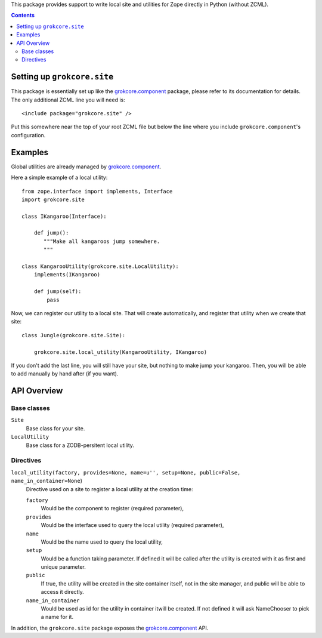 
This package provides support to write local site and utilities for
Zope directly in Python (without ZCML).

.. contents::


Setting up ``grokcore.site``
============================

This package is essentially set up like the `grokcore.component`_
package, please refer to its documentation for details.  The only
additional ZCML line you will need is::

  <include package="grokcore.site" />

Put this somewhere near the top of your root ZCML file but below the
line where you include ``grokcore.component``'s configuration.


Examples
========

Global utilities are already managed by `grokcore.component`_.

Here a simple example of a local utility::

  from zope.interface import implements, Interface
  import grokcore.site

  class IKangaroo(Interface):

      def jump():
         """Make all kangaroos jump somewhere.
         """

  class KangarooUtility(grokcore.site.LocalUtility):
      implements(IKangaroo)

      def jump(self):
          pass


Now, we can register our utility to a local site. That will create
automatically, and register that utility when we create that site::


   class Jungle(grokcore.site.Site):

       grokcore.site.local_utility(KangarooUtility, IKangaroo)


If you don't add the last line, you will still have your site, but
nothing to make jump your kangaroo. Then, you will be able to add
manually by hand after (if you want).


API Overview
============

Base classes
------------

``Site``
   Base class for your site.

``LocalUtility``
   Base class for a ZODB-persitent local utility.


Directives
----------

``local_utility(factory, provides=None, name=u'', setup=None, public=False, name_in_container=None``)
   Directive used on a site to register a local utility at the
   creation time:

   ``factory``
      Would be the component to register (required parameter),

   ``provides``
      Would be the interface used to query the local utility (required
      parameter),

   ``name``
      Would be the name used to query the local utility,

   ``setup``
      Would be a function taking parameter. If defined it will be
      called after the utility is created with it as first and unique
      parameter.

   ``public``
      If true, the utility will be created in the site container
      itself, not in the site manager, and public will be able to
      access it directly.

   ``name_in_container``
      Would be used as id for the utility in container itwill be
      created. If not defined it will ask NameChooser to pick a name
      for it.

In addition, the ``grokcore.site`` package exposes the
`grokcore.component`_ API.

.. _grokcore.component: http://pypi.python.org/pypi/grokcore.component
